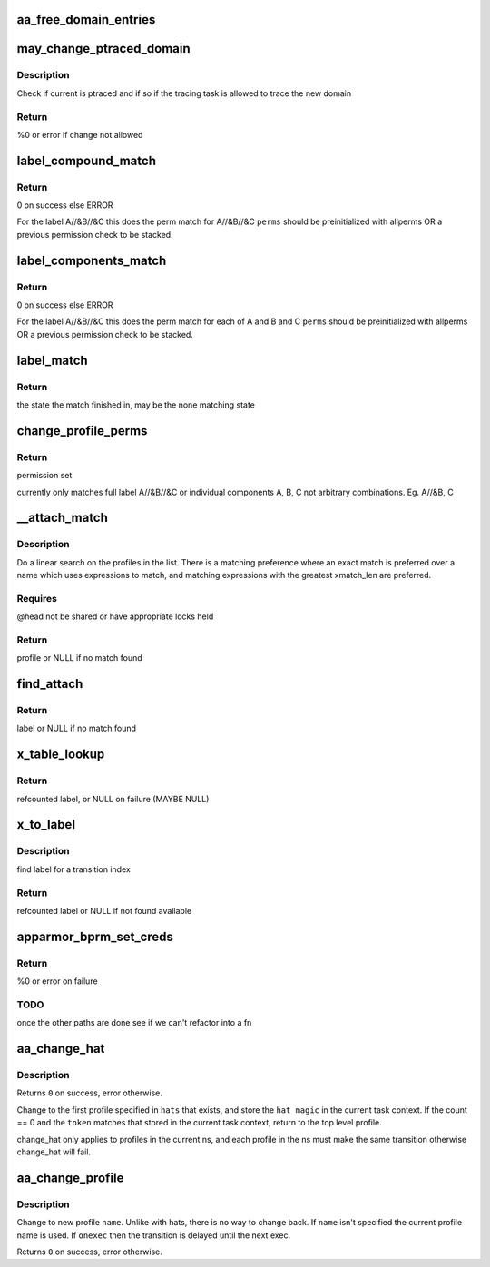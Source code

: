 .. -*- coding: utf-8; mode: rst -*-
.. src-file: security/apparmor/domain.c

.. _`aa_free_domain_entries`:

aa_free_domain_entries
======================

.. c:function:: void aa_free_domain_entries(struct aa_domain *domain)

    free entries in a domain table

    :param struct aa_domain \*domain:
        the domain table to free  (MAYBE NULL)

.. _`may_change_ptraced_domain`:

may_change_ptraced_domain
=========================

.. c:function:: int may_change_ptraced_domain(struct aa_label *to_label, const char **info)

    check if can change profile on ptraced task

    :param struct aa_label \*to_label:
        profile to change to  (NOT NULL)

    :param const char \*\*info:
        message if there is an error

.. _`may_change_ptraced_domain.description`:

Description
-----------

Check if current is ptraced and if so if the tracing task is allowed
to trace the new domain

.. _`may_change_ptraced_domain.return`:

Return
------

%0 or error if change not allowed

.. _`label_compound_match`:

label_compound_match
====================

.. c:function:: int label_compound_match(struct aa_profile *profile, struct aa_label *label, bool stack, unsigned int state, bool subns, u32 request, struct aa_perms *perms)

    find perms for full compound label

    :param struct aa_profile \*profile:
        profile to find perms for

    :param struct aa_label \*label:
        label to check access permissions for

    :param bool stack:
        whether this is a stacking request

    :param unsigned int state:
        *undescribed*

    :param bool subns:
        whether to do permission checks on components in a subns

    :param u32 request:
        permissions to request

    :param struct aa_perms \*perms:
        perms struct to set

.. _`label_compound_match.return`:

Return
------

0 on success else ERROR

For the label A//&B//&C this does the perm match for A//&B//&C
\ ``perms``\  should be preinitialized with allperms OR a previous permission
check to be stacked.

.. _`label_components_match`:

label_components_match
======================

.. c:function:: int label_components_match(struct aa_profile *profile, struct aa_label *label, bool stack, unsigned int start, bool subns, u32 request, struct aa_perms *perms)

    find perms for all subcomponents of a label

    :param struct aa_profile \*profile:
        profile to find perms for

    :param struct aa_label \*label:
        label to check access permissions for

    :param bool stack:
        whether this is a stacking request

    :param unsigned int start:
        state to start match in

    :param bool subns:
        whether to do permission checks on components in a subns

    :param u32 request:
        permissions to request

    :param struct aa_perms \*perms:
        an initialized perms struct to add accumulation to

.. _`label_components_match.return`:

Return
------

0 on success else ERROR

For the label A//&B//&C this does the perm match for each of A and B and C
\ ``perms``\  should be preinitialized with allperms OR a previous permission
check to be stacked.

.. _`label_match`:

label_match
===========

.. c:function:: int label_match(struct aa_profile *profile, struct aa_label *label, bool stack, unsigned int state, bool subns, u32 request, struct aa_perms *perms)

    do a multi-component label match

    :param struct aa_profile \*profile:
        profile to match against (NOT NULL)

    :param struct aa_label \*label:
        label to match (NOT NULL)

    :param bool stack:
        whether this is a stacking request

    :param unsigned int state:
        state to start in

    :param bool subns:
        whether to match subns components

    :param u32 request:
        permission request

    :param struct aa_perms \*perms:
        Returns computed perms (NOT NULL)

.. _`label_match.return`:

Return
------

the state the match finished in, may be the none matching state

.. _`change_profile_perms`:

change_profile_perms
====================

.. c:function:: int change_profile_perms(struct aa_profile *profile, struct aa_label *target, bool stack, u32 request, unsigned int start, struct aa_perms *perms)

    find permissions for change_profile

    :param struct aa_profile \*profile:
        the current profile  (NOT NULL)

    :param struct aa_label \*target:
        label to transition to (NOT NULL)

    :param bool stack:
        whether this is a stacking request

    :param u32 request:
        requested perms

    :param unsigned int start:
        state to start matching in

    :param struct aa_perms \*perms:
        *undescribed*

.. _`change_profile_perms.return`:

Return
------

permission set

currently only matches full label A//&B//&C or individual components A, B, C
not arbitrary combinations. Eg. A//&B, C

.. _`__attach_match`:

__attach_match
==============

.. c:function:: struct aa_profile *__attach_match(const char *name, struct list_head *head)

    find an attachment match \ ``name``\  - to match against  (NOT NULL) \ ``head``\  - profile list to walk  (NOT NULL)

    :param const char \*name:
        *undescribed*

    :param struct list_head \*head:
        *undescribed*

.. _`__attach_match.description`:

Description
-----------

Do a linear search on the profiles in the list.  There is a matching
preference where an exact match is preferred over a name which uses
expressions to match, and matching expressions with the greatest
xmatch_len are preferred.

.. _`__attach_match.requires`:

Requires
--------

@head not be shared or have appropriate locks held

.. _`__attach_match.return`:

Return
------

profile or NULL if no match found

.. _`find_attach`:

find_attach
===========

.. c:function:: struct aa_label *find_attach(struct aa_ns *ns, struct list_head *list, const char *name)

    do attachment search for unconfined processes

    :param struct aa_ns \*ns:
        the current namespace  (NOT NULL)

    :param struct list_head \*list:
        list to search  (NOT NULL)

    :param const char \*name:
        the executable name to match against  (NOT NULL)

.. _`find_attach.return`:

Return
------

label or NULL if no match found

.. _`x_table_lookup`:

x_table_lookup
==============

.. c:function:: struct aa_label *x_table_lookup(struct aa_profile *profile, u32 xindex, const char **name)

    lookup an x transition name via transition table

    :param struct aa_profile \*profile:
        current profile (NOT NULL)

    :param u32 xindex:
        index into x transition table

    :param const char \*\*name:
        returns: name tested to find label (NOT NULL)

.. _`x_table_lookup.return`:

Return
------

refcounted label, or NULL on failure (MAYBE NULL)

.. _`x_to_label`:

x_to_label
==========

.. c:function:: struct aa_label *x_to_label(struct aa_profile *profile, const char *name, u32 xindex, const char **lookupname, const char **info)

    get target label for a given xindex

    :param struct aa_profile \*profile:
        current profile  (NOT NULL)

    :param const char \*name:
        name to lookup (NOT NULL)

    :param u32 xindex:
        index into x transition table

    :param const char \*\*lookupname:
        returns: name used in lookup if one was specified (NOT NULL)

    :param const char \*\*info:
        *undescribed*

.. _`x_to_label.description`:

Description
-----------

find label for a transition index

.. _`x_to_label.return`:

Return
------

refcounted label or NULL if not found available

.. _`apparmor_bprm_set_creds`:

apparmor_bprm_set_creds
=======================

.. c:function:: int apparmor_bprm_set_creds(struct linux_binprm *bprm)

    set the new creds on the bprm struct

    :param struct linux_binprm \*bprm:
        binprm for the exec  (NOT NULL)

.. _`apparmor_bprm_set_creds.return`:

Return
------

%0 or error on failure

.. _`apparmor_bprm_set_creds.todo`:

TODO
----

once the other paths are done see if we can't refactor into a fn

.. _`aa_change_hat`:

aa_change_hat
=============

.. c:function:: int aa_change_hat(const char  *hats, int count, u64 token, int flags)

    change hat to/from subprofile

    :param const char  \*hats:
        vector of hat names to try changing into (MAYBE NULL if \ ``count``\  == 0)

    :param int count:
        number of hat names in \ ``hats``\ 

    :param u64 token:
        magic value to validate the hat change

    :param int flags:
        flags affecting behavior of the change

.. _`aa_change_hat.description`:

Description
-----------

Returns \ ``0``\  on success, error otherwise.

Change to the first profile specified in \ ``hats``\  that exists, and store
the \ ``hat_magic``\  in the current task context.  If the count == 0 and the
\ ``token``\  matches that stored in the current task context, return to the
top level profile.

change_hat only applies to profiles in the current ns, and each profile
in the ns must make the same transition otherwise change_hat will fail.

.. _`aa_change_profile`:

aa_change_profile
=================

.. c:function:: int aa_change_profile(const char *fqname, int flags)

    perform a one-way profile transition

    :param const char \*fqname:
        name of profile may include namespace (NOT NULL)

    :param int flags:
        flags affecting change behavior

.. _`aa_change_profile.description`:

Description
-----------

Change to new profile \ ``name``\ .  Unlike with hats, there is no way
to change back.  If \ ``name``\  isn't specified the current profile name is
used.
If \ ``onexec``\  then the transition is delayed until
the next exec.

Returns \ ``0``\  on success, error otherwise.

.. This file was automatic generated / don't edit.

